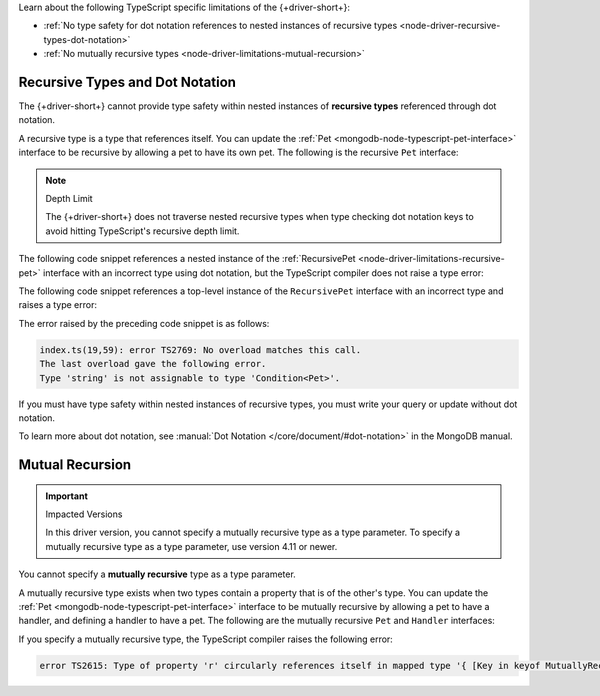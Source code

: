 Learn about the following TypeScript specific limitations of the {+driver-short+}:

- :ref:`No type safety for dot notation references to nested instances of recursive types <node-driver-recursive-types-dot-notation>`
- :ref:`No mutually recursive types <node-driver-limitations-mutual-recursion>`

.. _node-driver-recursive-types-dot-notation:

Recursive Types and Dot Notation
~~~~~~~~~~~~~~~~~~~~~~~~~~~~~~~~

The {+driver-short+} cannot provide type safety within nested instances of
**recursive types** referenced through dot notation.

A recursive type is a type that references itself. You can update
the :ref:`Pet <mongodb-node-typescript-pet-interface>` interface
to be recursive by allowing a pet to have its own pet. The following is the
recursive ``Pet`` interface:

.. _node-driver-limitations-recursive-pet:

.. code-block:: typescript
   :emphasize-lines: 2

   interface RecursivePet {
      pet?: RecursivePet;
      name: string;
      age: number;
   }

.. note:: Depth Limit

   The {+driver-short+} does not traverse nested recursive types when
   type checking dot notation keys to avoid hitting
   TypeScript's recursive depth limit.

The following code snippet references a nested instance of the
:ref:`RecursivePet <node-driver-limitations-recursive-pet>` interface
with an incorrect type using dot notation, but the TypeScript compiler
does not raise a type error:

.. code-block:: typescript
   :emphasize-lines: 3

   database
      .collection<RecursivePet>("<your collection>")
      .findOne({ "pet.age": "Spot" });

The following code snippet references a top-level instance of the
``RecursivePet`` interface with an incorrect type and raises a type error:

.. code-block:: typescript
   :emphasize-lines: 3

   database
      .collection<RecursivePet>("<your collection>")
      .findOne({ pet: "Spot" });

The error raised by the preceding code snippet is as follows:

.. code-block:: none

   index.ts(19,59): error TS2769: No overload matches this call.
   The last overload gave the following error.
   Type 'string' is not assignable to type 'Condition<Pet>'.

If you must have type safety within nested instances of recursive types,
you must write your query or update without dot notation.

To learn more about dot notation, see
:manual:`Dot Notation </core/document/#dot-notation>`
in the MongoDB manual.

.. _node-driver-limitations-mutual-recursion:

Mutual Recursion
~~~~~~~~~~~~~~~~

.. important:: Impacted Versions

   In this driver version, you cannot specify a mutually recursive type as a
   type parameter. To specify a mutually recursive type as a type parameter,
   use version 4.11 or newer.

You cannot specify a **mutually recursive** type as a type parameter.

A mutually recursive type exists when two types contain a property that is of
the other's type. You can update the
:ref:`Pet <mongodb-node-typescript-pet-interface>` interface
to be mutually recursive by allowing a pet to have a handler, and defining a
handler to have a pet. The following are the mutually
recursive ``Pet`` and ``Handler`` interfaces:

.. code-block:: typescript
   :emphasize-lines: 2, 8

   interface MutuallyRecursivePet {
      handler?: Handler;
      name: string;
      age: number;
   }

   interface Handler {
      pet: MutuallyRecursivePet;
      name: string;
   }

If you specify a mutually recursive type, the TypeScript compiler raises the
following error:

.. code-block:: none

   error TS2615: Type of property 'r' circularly references itself in mapped type '{ [Key in keyof MutuallyRecursive]...

